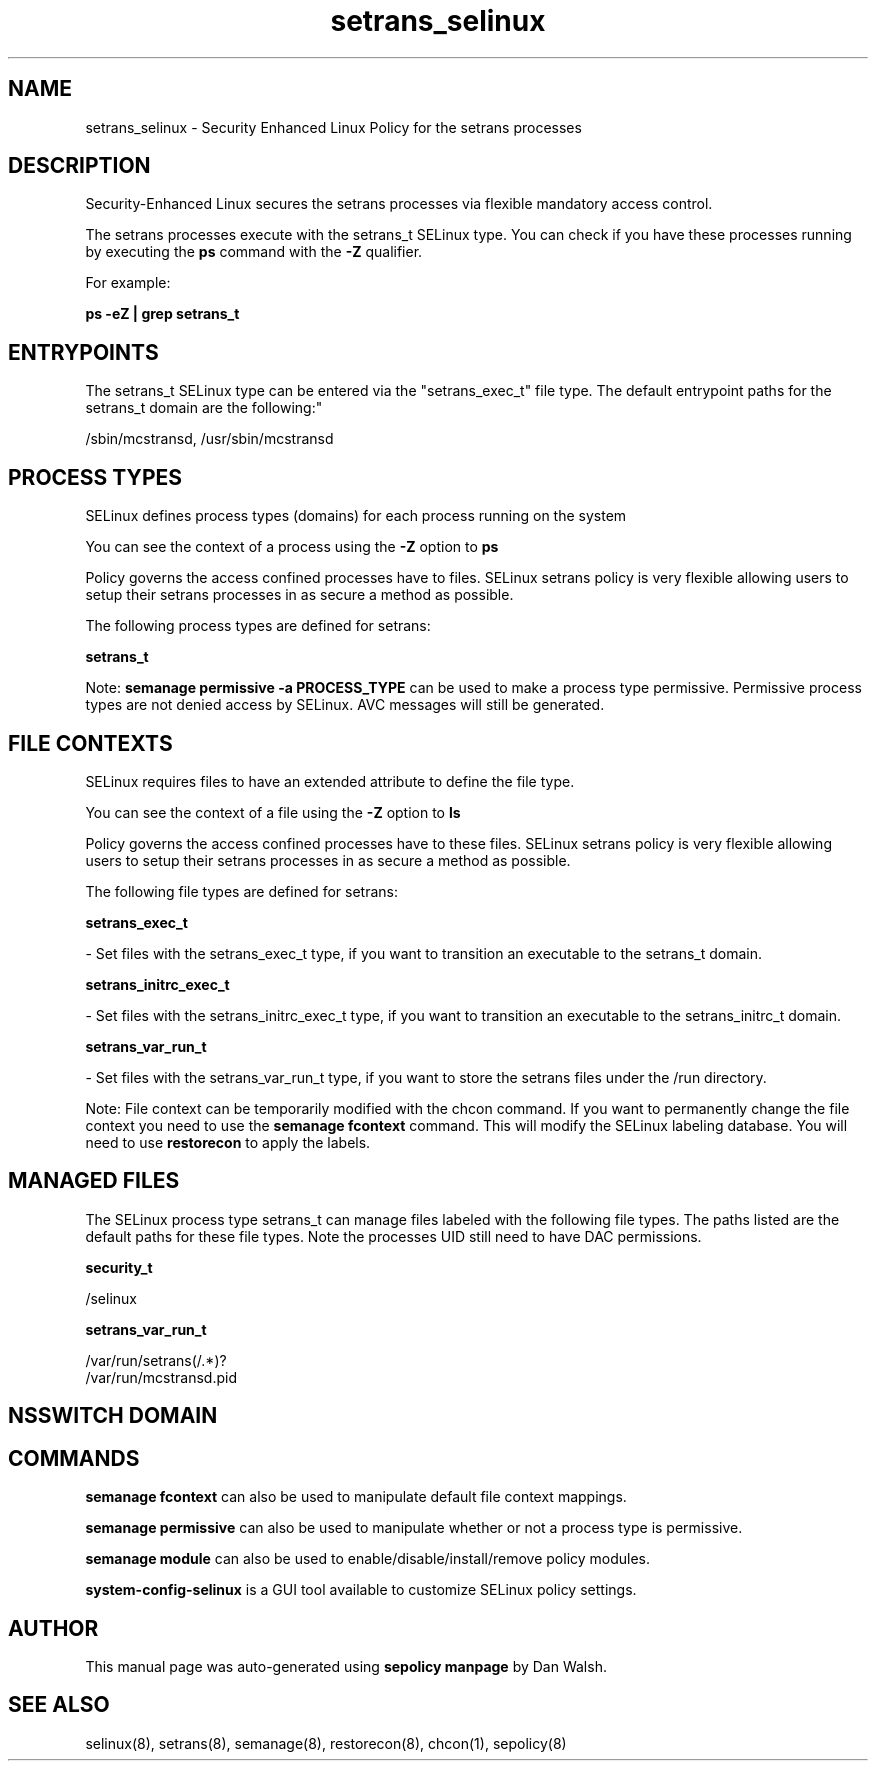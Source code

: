 .TH  "setrans_selinux"  "8"  "12-11-01" "setrans" "SELinux Policy documentation for setrans"
.SH "NAME"
setrans_selinux \- Security Enhanced Linux Policy for the setrans processes
.SH "DESCRIPTION"

Security-Enhanced Linux secures the setrans processes via flexible mandatory access control.

The setrans processes execute with the setrans_t SELinux type. You can check if you have these processes running by executing the \fBps\fP command with the \fB\-Z\fP qualifier.

For example:

.B ps -eZ | grep setrans_t


.SH "ENTRYPOINTS"

The setrans_t SELinux type can be entered via the "setrans_exec_t" file type.  The default entrypoint paths for the setrans_t domain are the following:"

/sbin/mcstransd, /usr/sbin/mcstransd
.SH PROCESS TYPES
SELinux defines process types (domains) for each process running on the system
.PP
You can see the context of a process using the \fB\-Z\fP option to \fBps\bP
.PP
Policy governs the access confined processes have to files.
SELinux setrans policy is very flexible allowing users to setup their setrans processes in as secure a method as possible.
.PP
The following process types are defined for setrans:

.EX
.B setrans_t
.EE
.PP
Note:
.B semanage permissive -a PROCESS_TYPE
can be used to make a process type permissive. Permissive process types are not denied access by SELinux. AVC messages will still be generated.

.SH FILE CONTEXTS
SELinux requires files to have an extended attribute to define the file type.
.PP
You can see the context of a file using the \fB\-Z\fP option to \fBls\bP
.PP
Policy governs the access confined processes have to these files.
SELinux setrans policy is very flexible allowing users to setup their setrans processes in as secure a method as possible.
.PP
The following file types are defined for setrans:


.EX
.PP
.B setrans_exec_t
.EE

- Set files with the setrans_exec_t type, if you want to transition an executable to the setrans_t domain.


.EX
.PP
.B setrans_initrc_exec_t
.EE

- Set files with the setrans_initrc_exec_t type, if you want to transition an executable to the setrans_initrc_t domain.


.EX
.PP
.B setrans_var_run_t
.EE

- Set files with the setrans_var_run_t type, if you want to store the setrans files under the /run directory.


.PP
Note: File context can be temporarily modified with the chcon command.  If you want to permanently change the file context you need to use the
.B semanage fcontext
command.  This will modify the SELinux labeling database.  You will need to use
.B restorecon
to apply the labels.

.SH "MANAGED FILES"

The SELinux process type setrans_t can manage files labeled with the following file types.  The paths listed are the default paths for these file types.  Note the processes UID still need to have DAC permissions.

.br
.B security_t

	/selinux
.br

.br
.B setrans_var_run_t

	/var/run/setrans(/.*)?
.br
	/var/run/mcstransd\.pid
.br

.SH NSSWITCH DOMAIN

.SH "COMMANDS"
.B semanage fcontext
can also be used to manipulate default file context mappings.
.PP
.B semanage permissive
can also be used to manipulate whether or not a process type is permissive.
.PP
.B semanage module
can also be used to enable/disable/install/remove policy modules.

.PP
.B system-config-selinux
is a GUI tool available to customize SELinux policy settings.

.SH AUTHOR
This manual page was auto-generated using
.B "sepolicy manpage"
by Dan Walsh.

.SH "SEE ALSO"
selinux(8), setrans(8), semanage(8), restorecon(8), chcon(1), sepolicy(8)
